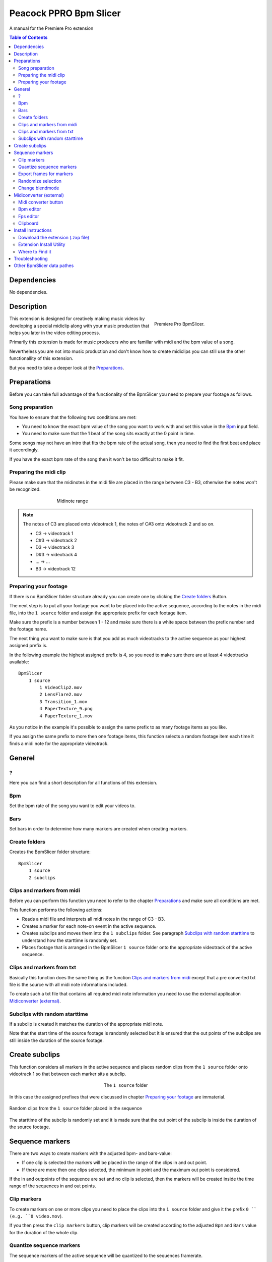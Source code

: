 Peacock PPRO Bpm Slicer
-----------------------

A manual for the Premiere Pro extension

.. contents:: Table of Contents


.. _Dependencies:

~~~~~~~~~~~~
Dependencies
~~~~~~~~~~~~

No dependencies.



.. _Description:

~~~~~~~~~~~
Description
~~~~~~~~~~~

.. figure:: ../../modules/ppro_bpmslicer/images/BpmSlicer.png
    :align: right
    :figwidth: 300px

    Premiere Pro BpmSlicer.

This extension is designed for creatively making music videos by developing a special midiclip along with your music production that helps you later in the video editing process.

Primarily this extension is made for music producers who are familiar with midi and the bpm value of a song.

Nevertheless you are not into music production and don't know how to create midiclips you can still use the other functionallity of this extension.

But you need to take a deeper look at the Preparations_.

.. _Preparations:

~~~~~~~~~~~~
Preparations
~~~~~~~~~~~~

Before you can take full advantage of the functionality of the BpmSlicer you need to prepare your footage as follows.



.. _Song preparation:

Song preparation
================
You have to ensure that the following two conditions are met:

- You need to know the exact bpm value of the song you want to work with and set this value in the Bpm_ input field.

- You need to make sure that the 1 beat of the song sits exactly at the 0 point in time.

Some songs may not have an intro that fits the bpm rate of the actual song, then you
need to find the first beat and place it accordingly.

If you have the exact bpm rate of the song then it won't be too difficult to make it fit.



.. _Preparing the midi clip:

Preparing the midi clip
=======================

Please make sure that the midinotes in the midi file are placed in the range between C3 - B3, otherwise the notes won't be recognized.

.. figure:: ../../modules/ppro_bpmslicer/images/MidinoteRange.png
    :align: center
    :figwidth: 500px

    Midinote range

.. Note:: The notes of C3 are placed onto videotrack 1, the notes of C#3 onto videotrack 2 and so on.

   - C3  ->  videotrack 1
   - C#3 ->  videotrack 2
   - D3  ->  videotrack 3
   - D#3 ->  videotrack 4
   - ... ->  ...
   - B3  ->  videotrack 12



.. _Preparing your footage:

Preparing your footage
======================

If there is no BpmSlicer folder structure already you can create one by clicking the `Create folders`_ Button.

The next step is to put all your footage you want to be placed into the active sequence, according to the notes in the midi file,
into the ``1 source`` folder and assign the appropriate prefix for each footage item.

Make sure the prefix is a number between 1 - 12 and make sure there is a white space between the prefix number and the footage name.

The next thing you want to make sure is that you add as much videotracks to the active sequence as your highest assigned prefix is.

In the following example the highest assigned prefix is 4, so you need to make sure there are at least 4 videotracks available::

    BpmSlicer
        1 source
            1 VideoClip2.mov
            2 LensFlare2.mov
            3 Transition_1.mov
            4 PaperTexture_9.png
            4 PaperTexture_1.mov

As you notice in the example it's possible to assign the same prefix to as many footage items as you like.

If you assign the same prefix to more then one footage items, this function selects a random footage item each time it finds a midi note for the appropriate videotrack.



.. _Generel:

~~~~~~~
Generel
~~~~~~~



.. _?:

?
===
Here you can find a short description for all functions of this extension.



.. _Bpm:

Bpm
===
Set the bpm rate of the song you want to edit your videos to.



.. _Bars:

Bars
====
Set bars in order to determine how many markers are created when creating markers.



.. _Create folders:

Create folders
==============
Creates the BpmSlicer folder structure::

    BpmSlicer
        1 source
        2 subclips



.. _Clips and markers from midi:

Clips and markers from midi
===========================

Before you can perform this function you need to refer to the chapter Preparations_ and make sure all conditions are met.

This function performs the following actions:

- Reads a midi file and interprets all midi notes in the range of C3 - B3.

- Creates a marker for each note-on event in the active sequence.

- Creates subclips and moves them into the ``1 subclips`` folder. See paragraph `Subclips with random starttime`_ to understand how the starttime is randomly set.

- Places footage that is arranged in the BpmSlicer ``1 source`` folder onto the appropriate videotrack of the active sequence.



.. _Clips and markers from txt:

Clips and markers from txt
==========================
Basically this function does the same thing as the function `Clips and markers from midi`_
except that a pre converted txt file is the source with all midi note informations included.

To create such a txt file that contains all required midi note information you need to
use the external application `Midiconverter (external)`_.



.. _Subclips with random starttime:

Subclips with random starttime
==============================
If a subclip is created it matches the duration of the appropriate midi note.

Note that the start time of the source footage is randomly selected but it is ensured that
the out points of the subclips are still inside the duration of the source footage.

.. code-block:: javascript
    :caption: Random starttime.

    startTime = ((sourceFootageDur - (2*midiNoteDur)) * Math.random()) + midiNoteDur;
    endTime = startTime + midiNoteDur;``



.. _Create subclips:

~~~~~~~~~~~~~~~
Create subclips
~~~~~~~~~~~~~~~

This function considers all markers in the active sequence and places random clips from
the ``1 source`` folder onto videotrack 1 so that between each marker sits a subclip.

.. figure:: ../../modules/ppro_bpmslicer/images/BpmSlicer_createSubclips2.png
    :align: center
    :figwidth: 200px

    The ``1 source`` folder

In this case the assigned prefixes that were discussed in chapter `Preparing your footage`_
are immaterial.

.. figure:: ../../modules/ppro_bpmslicer/images/BpmSlicer_createSubclips.png
    :align: center

    Random clips from the ``1 source`` folder placed in the sequence

The starttime of the subclip is randomly set and it is made sure that the out point of
the subclip is inside the duration of the source footage.

.. code-block:: javascript
    :caption: Random starttime.

    startTimeSeconds = ((projectItemDur - (2*duration)) * Math.random()) + duration;
    endTimeSeconds = startTimeSeconds + duration;



.. _Sequence markers:

~~~~~~~~~~~~~~~~~
Sequence markers
~~~~~~~~~~~~~~~~~

There are two ways to create markers with the adjusted bpm- and bars-value:

- If one clip is selected the markers will be placed in the range of the clips in and out point.

- If there are more then one clips selected, the minimum in point and the maximum out point is considered.

If the in and outpoints of the sequence are set and no clip is selected,
then the markers will be created inside the time range of the sequences in and out points.



.. _Clip markers:

Clip markers
============

To create markers on one or more clips you need to place the clips into
the ``1 source`` folder and give it the prefix ``0 `` (e.g. ``0 video.mov``).

If you then press the ``clip markers`` button, clip markers will be created according
to the adjusted ``Bpm`` and ``Bars`` value for the duration of the whole clip.



.. _Quantize sequence markers:

Quantize sequence markers
=========================
The sequence markers of the active sequence will be quantized to the sequences framerate.



.. _Export frames for markers:

Export frames for markers
=========================
Exports PNG images for each frame a marker is placed.



.. _Randomize selection:

Randomize selection
===================
Actually this is a randomized deselector.

You make a selection of clips and/or transitions and this function randomly deselct items from your selection.



.. _Change blendmode:

Change blendmode
================

.. figure:: ../../modules/ppro_bpmslicer/images/BpmSlicer_changeBlendmode.png
    :align: right
    :figwidth: 250px

    Change blendmode

You can select one or more blendmodes and apply them to the selected clips in the active sequence.

If you have more then one blendmodes selected, a random blendmode out of your blendmode
selection is assigned to the selection of clips in your active sequence.



.. _Midiconverter (external):

~~~~~~~~~~~~~~~~~~~~~~~~
Midiconverter (external)
~~~~~~~~~~~~~~~~~~~~~~~~



.. _Midi converter button:

Midi converter button
=====================

The Midi converter interprets 12 note values in the range of C3 - B3.

.. figure:: ../../modules/ppro_bpmslicer/images/MidinoteRange.png
    :align: center
    :figwidth: 500px

    Midinote range

Please make sure that the midinotes are placed in exactly that range, otherwise the notes won't be recognized.

The chosen .mid file is converted to a .txt file with a assigned videotrack a note-on and note-off
value and a velocity value that can be imported by the Premiere Pro extension ``BpmSlicer``.
e.g.::

    1  0    2.5  0.5
    2  2.5  3.4  1.0



.. _Bpm editor:

Bpm editor
==========

Before the midi clip is converted, a tempo event with the given ``bpm`` rate is added to the midi clip.

If the midi clip has a tempo event already and you want to use it instead of a new one, set the bpm value to ``-1``.

If the bpm editor is empty the default bpm value of 120 is used.



.. _Fps editor:

Fps editor
==========
The fps value (Frames per seconds) is only needed if you want to use the clipboard to copy keyframes
directly onto one of After Effects layer properties.

With help of the fps value the time of the midi note-on values can be transformed to frame values.



.. _Clipboard:

Clipboard
=========
The velocity values of all midi note-on messages are mapped to the range of 0.0 - 1.0 and
copied to the systems clipboard so that you can simply paste the values as keyframes
onto a selected ``expression slider`` property in After Effects.

A ``expression slider`` with those keyframes can then be used to manipulate different properties and effects.



.. _Install Instructions:

~~~~~~~~~~~~~~~~~~~~
Install Instructions
~~~~~~~~~~~~~~~~~~~~



.. _Download the extension (.zxp file):

Download the extension (.zxp file)
==================================
When you download the extension, it comes as a zxp file to your computer's Downloads folder.

Enter any passwords, or accept any notices your computer’s operating system presents.



.. _Extension Install Utility:

Extension Install Utility
=========================
If you were unable to install your extension using the Creative Cloud desktop app,
please follow the instructions below to use an extension install utility.

In addition to Adobe's Manage Extensions utility there are various third party utilites
available that work with Adobe .zxp files, such as Anastasiy’s Extension Manager or ZXPInstaller.

Open the Extension Install Utility.

If you don’t have it on your computer, below are download links for alternative utilities.

Once downloaded and installed, use an extension install utility to install your .zxp files.

Download Manage Extensions utility
or
Download Anastasiy’s Extension Manager
or
Download ZXPInstaller

After selecting either the Mac or Windows version of your chosen Extension Install Utility,
download it to your computer and follow the installation instructions from the installer,
which should be in your Downloads folder.

Install your extension from Adobe Exchange by selecting File > Install extension or
following the instructions within the install utility and selecting the extension
from within your computer’s Downloads folder.

Do not use Adobe Extension Manager for CC2015 or later compatible Adobe apps.

It is no longer supported and may create install issues. Use a third party utility
for extension installation, such as those mentioned above for installation,
if installation via the Creative Cloud desktop app is not successful.



.. _Where to Find it:

Where to Find it
================
After the installation you can find the extension placed in the extension folder.

Windows:    ``C:\Program Files (x86)\Common Files\Adobe\CEP\extensions``

Mac:        ``/Library/Application Support/Adobe/CEP/extensions``

Source:
-  |adobeexchange_install_instructions|

.. |adobeexchange_install_instructions| raw:: html

   <a href="https://www.adobeexchange.com/creativecloud/install-instructions.20513.html" target="_blank">https://www.adobeexchange.com/creativecloud/install-instructions.20513.html</a>



.. _Troubleshooting:

~~~~~~~~~~~~~~~
Troubleshooting
~~~~~~~~~~~~~~~

.. figure:: ../../modules/ppro_bpmslicer/images/BpmVersionNumberInManifest.png
    :align: center

    Troubleshooting


.. Error::
   Installation failed because a newer version of the extension is installed.

   **Solution:** Change the ExtensionBundleVersion and the Extension version in the manifest.xml to a higher number then before.
   Then create a new .zxp file with ``ZXPSignCmd``.

   **Note:** This solution works only for the developer who has the source project files available, not if you only have the ``BpmSlicer.zxp`` file.



.. _Other BpmSlicer data pathes:

~~~~~~~~~~~~~~~~~~~~~~~~~~~
Other BpmSlicer data pathes
~~~~~~~~~~~~~~~~~~~~~~~~~~~

Other pathes that might help include BpmSlicer data

- Win: ``C:\Users\USERNAME\AppData\Local\Temp``
- Mac: ``/Users/USERNAME/Library/Logs/CSXS``
- ``/Users/USERNAME/Library/Application Support/Adobe/Extension Manager CC/Log/ExManCoreLibrary.log``
- ``/Users/USERNAME/Library/Preferences/com.Adobe.Premiere Pro.11.0.plist``
- ``/Users/USERNAME/Library/Preferences/com.Adobe.Premiere Pro.12.0.plist``


